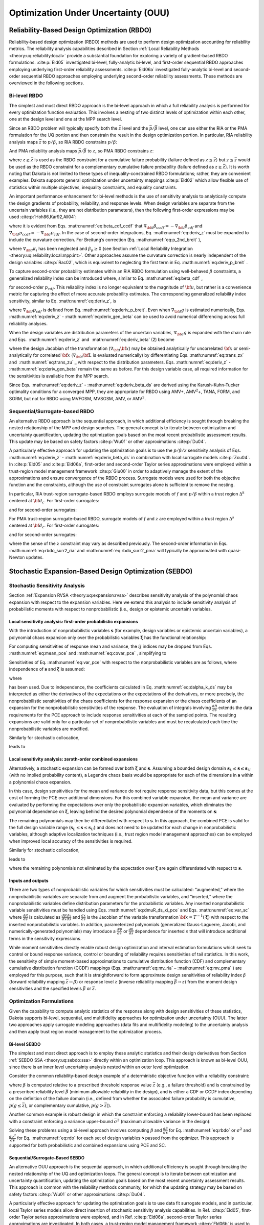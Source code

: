 .. _ouu:

Optimization Under Uncertainty (OUU)
====================================

.. _`ouu:rbdo`:

Reliability-Based Design Optimization (RBDO)
--------------------------------------------

Reliability-based design optimization (RBDO) methods are used to perform
design optimization accounting for reliability metrics. The reliability
analysis capabilities described in Section :ref:`Local Reliability Methods <theory:uq:reliability:local>`
provide a
substantial foundation for exploring a variety of gradient-based RBDO
formulations. :cite:p:`Eld05` investigated bi-level,
fully-analytic bi-level, and first-order sequential RBDO approaches
employing underlying first-order reliability assessments.
:cite:p:`Eld06a` investigated fully-analytic bi-level and
second-order sequential RBDO approaches employing underlying
second-order reliability assessments. These methods are overviewed in
the following sections.

.. _`ouu:rbdo:bilev`:

Bi-level RBDO 
~~~~~~~~~~~~~

The simplest and most direct RBDO approach is the bi-level approach in
which a full reliability analysis is performed for every optimization
function evaluation. This involves a nesting of two distinct levels of
optimization within each other, one at the design level and one at the
MPP search level.

Since an RBDO problem will typically specify both the :math:`\bar{z}`
level and the :math:`\bar{p}/\bar{\beta}` level, one can use either the
RIA or the PMA formulation for the UQ portion and then constrain the
result in the design optimization portion. In particular, RIA
reliability analysis maps :math:`\bar{z}` to :math:`p/\beta`, so RIA
RBDO constrains :math:`p/\beta`:

.. math::
   :label: eq:rbdo_ria


     \begin{aligned}
     {\rm minimize\ }     & f \nonumber \\ 
     {\rm subject \ to\   } & \beta \ge \bar{\beta} \nonumber \\
     {\rm or\   }           & p \le \bar{p} 
     \end{aligned}

And PMA reliability analysis maps :math:`\bar{p}/\bar{\beta}` to
:math:`z`, so PMA RBDO constrains :math:`z`:

.. math::
   :label: eq:rbdo_pma

     \begin{aligned}
     {\rm minimize\ }     & f \nonumber \\
     {\rm subject \ to\ } & z \ge \bar{z} 
     \end{aligned}

where :math:`z \ge \bar{z}` is used as the RBDO constraint for a
cumulative failure probability (failure defined as
:math:`z \le \bar{z}`) but :math:`z \le \bar{z}` would be used as the
RBDO constraint for a complementary cumulative failure probability
(failure defined as :math:`z
\ge \bar{z}`). It is worth noting that Dakota is not limited to these
types of inequality-constrained RBDO formulations; rather, they are
convenient examples. Dakota supports general optimization under
uncertainty mappings :cite:p:`Eld02` which allow flexible use
of statistics within multiple objectives, inequality constraints, and
equality constraints.

An important performance enhancement for bi-level methods is the use of
sensitivity analysis to analytically compute the design gradients of
probability, reliability, and response levels. When design variables are
separate from the uncertain variables (i.e., they are not distribution
parameters), then the following first-order expressions may be
used :cite:p:`Hoh86,Kar92,All04`:

.. math::
   :label: eq:deriv_z

   \begin{aligned}
   \nabla_{\bf d} z           & = & \nabla_{\bf d} g  \\
   \end{aligned}

.. math::
   :label: eq:deriv_beta

   \begin{aligned}
   \nabla_{\bf d} \beta_{cdf} & = & \frac{1}{{\parallel \nabla_{\bf u} G 
   \parallel}} \nabla_{\bf d} g  \\
   \end{aligned}  

.. math::
   :label: eq:deriv_p

   \begin{aligned}
   \nabla_{\bf d} p_{cdf}     & = & -\phi(-\beta_{cdf}) \nabla_{\bf d} \beta_{cdf}
   \end{aligned}

where it is evident from Eqs. :math:numref:`eq:beta_cdf_ccdf`
that :math:`\nabla_{\bf d} \beta_{ccdf} = -\nabla_{\bf d} \beta_{cdf}`
and :math:`\nabla_{\bf d} p_{ccdf} = -\nabla_{\bf d} p_{cdf}`. In the
case of second-order integrations, Eq. :math:numref:`eq:deriv_z`
must be expanded to include the curvature correction. For Breitung’s
correction (Eq. :math:numref:`eq:p_2nd_breit`  ),

.. math::
   :label: eq:deriv_p_breit

   \nabla_{\bf d} p_{cdf} = \left[ \Phi(-\beta_p) \sum_{i=1}^{n-1} 
   \left( \frac{-\kappa_i}{2 (1 + \beta_p \kappa_i)^{\frac{3}{2}}}
   \prod_{\stackrel{\scriptstyle j=1}{j \ne i}}^{n-1} 
   \frac{1}{\sqrt{1 + \beta_p \kappa_j}} \right) - 
   \phi(-\beta_p) \prod_{i=1}^{n-1} \frac{1}{\sqrt{1 + \beta_p \kappa_i}} 
   \right] \nabla_{\bf d} \beta_{cdf} 

where :math:`\nabla_{\bf d} \kappa_i` has been neglected and
:math:`\beta_p \ge 0` (see
Section :ref:`Local Reliability Integration <theory:uq:reliability:local:mpp:int>`.
Other approaches assume the curvature correction is nearly independent
of the design variables :cite:p:`Rac02`, which is equivalent
to neglecting the first term in
Eq. :math:numref:`eq:deriv_p_breit` .

To capture second-order probability estimates within an RIA RBDO
formulation using well-behaved :math:`\beta` constraints, a generalized
reliability index can be introduced where, similar to
Eq. :math:numref:`eq:beta_cdf` ,

.. math:: 
   :label: eq:gen_beta

   \beta^*_{cdf} = -\Phi^{-1}(p_{cdf}) 

for second-order :math:`p_{cdf}`. This reliability index is no longer
equivalent to the magnitude of :math:`{\bf u}`, but rather is a
convenience metric for capturing the effect of more accurate probability
estimates. The corresponding generalized reliability index sensitivity,
similar to Eq. :math:numref:`eq:deriv_z`, is

.. math::
   :label: eq:deriv_gen_beta

   \nabla_{\bf d} \beta^*_{cdf} = -\frac{1}{\phi(-\beta^*_{cdf})}
   \nabla_{\bf d} p_{cdf} 

where :math:`\nabla_{\bf d} p_{cdf}` is defined from
Eq. :math:numref:`eq:deriv_p_breit`. Even when
:math:`\nabla_{\bf d} g` is estimated numerically,
Eqs. :math:numref:`eq:deriv_z` - :math:numref:`eq:deriv_gen_beta` 
can be used to avoid numerical differencing across full reliability
analyses.

When the design variables are distribution parameters of the uncertain
variables, :math:`\nabla_{\bf d} g` is expanded with the chain rule and
Eqs.  :math:numref:`eq:deriv_z`
and   :math:numref:`eq:deriv_beta` (2)  become

.. math::
   :label: eq:deriv_z_ds

   \begin{aligned}
   \nabla_{\bf d} z           & = & \nabla_{\bf d} {\bf x} \nabla_{\bf x} g
   \\
   \end{aligned}

.. math::
   :label: eq:deriv_beta_ds

   \begin{aligned}
   \nabla_{\bf d} \beta_{cdf} & = & \frac{1}{{\parallel \nabla_{\bf u} G 
   \parallel}} \nabla_{\bf d} {\bf x} \nabla_{\bf x} g
   \end{aligned}

where the design Jacobian of the transformation
(:math:`\nabla_{\bf d} {\bf x}`) may be obtained analytically for
uncorrelated :math:`{\bf x}` or semi-analytically for correlated
:math:`{\bf x}` (:math:`\nabla_{\bf d} {\bf L}` is evaluated
numerically) by differentiating Eqs. :math:numref:`eq:trans_zx` 
and   :math:numref:`eq:trans_zu` _ with respect to the distribution
parameters.
Eqs. :math:numref:`eq:deriv_z` - :math:numref:`eq:deriv_gen_beta` remain the same as before. For this design variable case, all required
information for the sensitivities is available from the MPP search.

Since
Eqs. :math:numref:`eq:deriv_z` - :math:numref:`eq:deriv_beta_ds` 
are derived using the Karush-Kuhn-Tucker optimality conditions for a
converged MPP, they are appropriate for RBDO using AMV+,
AMV\ :math:`^2`\ +, TANA, FORM, and SORM, but not for RBDO using MVFOSM,
MVSOSM, AMV, or AMV\ :math:`^2`.

.. _`ouu:rbdo:surr`:

Sequential/Surrogate-based RBDO
~~~~~~~~~~~~~~~~~~~~~~~~~~~~~~~

An alternative RBDO approach is the sequential approach, in which
additional efficiency is sought through breaking the nested relationship
of the MPP and design searches. The general concept is to iterate
between optimization and uncertainty quantification, updating the
optimization goals based on the most recent probabilistic assessment
results. This update may be based on safety
factors :cite:p:`Wu01` or other
approximations :cite:p:`Du04`.

A particularly effective approach for updating the optimization goals is
to use the :math:`p/\beta/z` sensitivity analysis of
Eqs.  :math:numref:`eq:deriv_z` - :math:numref:`eq:deriv_beta_ds`
in combination with local surrogate models :cite:p:`Zou04`. In
:cite:p:`Eld05` and :cite:p:`Eld06a`, first-order
and second-order Taylor series approximations were employed within a
trust-region model management framework :cite:p:`Giu00` in
order to adaptively manage the extent of the approximations and ensure
convergence of the RBDO process. Surrogate models were used for both the
objective function and the constraints, although the use of constraint
surrogates alone is sufficient to remove the nesting.

In particular, RIA trust-region surrogate-based RBDO employs surrogate
models of :math:`f` and :math:`p/\beta` within a trust region
:math:`\Delta^k` centered at :math:`{\bf d}_c`. For first-order
surrogates:

.. math::
   :label: eq:rbdo_surr1_ria

   \begin{aligned}
     {\rm minimize\ }     & f({\bf d}_c) + \nabla_d f({\bf d}_c)^T
   ({\bf d} - {\bf d}_c) \nonumber \\
     {\rm subject \ to\ } & \beta({\bf d}_c) + \nabla_d \beta({\bf d}_c)^T
   ({\bf d} - {\bf d}_c) \ge \bar{\beta} \nonumber \\
     {\rm or\ }           & p ({\bf d}_c) + \nabla_d p({\bf d}_c)^T 
   ({\bf d} - {\bf d}_c) \le \bar{p} \nonumber \\
   & {\parallel {\bf d} - {\bf d}_c \parallel}_\infty \le \Delta^k
   \end{aligned}

and for second-order surrogates:

.. math::
   :label: eq:rbdo_surr2_ria

   \begin{aligned}
     {\rm minimize\ }     & f({\bf d}_c) + \nabla_{\bf d} f({\bf d}_c)^T
   ({\bf d} - {\bf d}_c)  + \frac{1}{2} ({\bf d} - {\bf d}_c)^T 
   \nabla^2_{\bf d} f({\bf d}_c) ({\bf d} - {\bf d}_c) \nonumber \\
     {\rm subject \ to\ } & \beta({\bf d}_c) + \nabla_{\bf d} \beta({\bf d}_c)^T
   ({\bf d} - {\bf d}_c) + \frac{1}{2} ({\bf d} - {\bf d}_c)^T 
   \nabla^2_{\bf d} \beta({\bf d}_c) ({\bf d} - {\bf d}_c) \ge \bar{\beta}
   \nonumber \\
     {\rm or\ }           & p ({\bf d}_c) + \nabla_{\bf d} p({\bf d}_c)^T 
   ({\bf d} - {\bf d}_c) + \frac{1}{2} ({\bf d} - {\bf d}_c)^T 
   \nabla^2_{\bf d} p({\bf d}_c) ({\bf d} - {\bf d}_c) \le \bar{p} \nonumber \\
   & {\parallel {\bf d} - {\bf d}_c \parallel}_\infty \le \Delta^k
   \end{aligned}

For PMA trust-region surrogate-based RBDO, surrogate models of :math:`f`
and :math:`z` are employed within a trust region :math:`\Delta^k`
centered at :math:`{\bf d}_c`. For first-order surrogates:

.. math::
   :label: eq:rbdo_surr1_pma

   \begin{aligned}
     {\rm minimize\ }     & f({\bf d}_c) + \nabla_d f({\bf d}_c)^T
   ({\bf d} - {\bf d}_c) \nonumber \\
     {\rm subject \ to\ } & z({\bf d}_c) + \nabla_d z({\bf d}_c)^T ({\bf d} - {\bf d}_c) 
   \ge \bar{z} \nonumber \\
   & {\parallel {\bf d} - {\bf d}_c \parallel}_\infty \le \Delta^k
   \end{aligned}

and for second-order surrogates:

.. math::
   :label: eq:rbdo_surr2_pma

   \begin{aligned}
     {\rm minimize\ }     & f({\bf d}_c) + \nabla_{\bf d} f({\bf d}_c)^T
   ({\bf d} - {\bf d}_c) + \frac{1}{2} ({\bf d} - {\bf d}_c)^T 
   \nabla^2_{\bf d} f({\bf d}_c) ({\bf d} - {\bf d}_c) \nonumber \\
     {\rm subject \ to\ } & z({\bf d}_c) + \nabla_{\bf d} z({\bf d}_c)^T ({\bf d} - {\bf d}_c)
    + \frac{1}{2} ({\bf d} - {\bf d}_c)^T \nabla^2_{\bf d} z({\bf d}_c) 
   ({\bf d} - {\bf d}_c) \ge \bar{z} \nonumber \\
   & {\parallel {\bf d} - {\bf d}_c \parallel}_\infty \le \Delta^k
   \end{aligned}

where the sense of the :math:`z` constraint may vary as described
previously. The second-order information in
Eqs. :math:numref:`eq:rbdo_surr2_ria`  and
:math:numref:`eq:rbdo_surr2_pma`  will typically be
approximated with quasi-Newton updates.

.. _`ouu:sebdo`:

Stochastic Expansion-Based Design Optimization (SEBDO)
------------------------------------------------------

.. _`ouu:sebdo:ssa`:

Stochastic Sensitivity Analysis
~~~~~~~~~~~~~~~~~~~~~~~~~~~~~~~

Section :ref:`Expansion RVSA <theory:uq:expansion:rvsa>` describes
sensitivity analysis of the polynomial chaos expansion with respect to
the expansion variables. Here we extend this analysis to include
sensitivity analysis of probabilistic moments with respect to
nonprobabilistic (i.e., design or epistemic uncertain) variables.

.. _`ouu:sebdo:ssa:dvsa_rve`:

Local sensitivity analysis: first-order probabilistic expansions
^^^^^^^^^^^^^^^^^^^^^^^^^^^^^^^^^^^^^^^^^^^^^^^^^^^^^^^^^^^^^^^^

With the introduction of nonprobabilistic variables
:math:`\boldsymbol{s}` (for example, design variables or epistemic
uncertain variables), a polynomial chaos expansion only over the
probabilistic variables :math:`\boldsymbol{\xi}` has the functional
relationship:

.. math::
   :label: eq:R_alpha_s_psi_xi

   R(\boldsymbol{\xi}, \boldsymbol{s}) \cong \sum_{j=0}^P \alpha_j(\boldsymbol{s}) 
   \Psi_j(\boldsymbol{\xi})

For computing sensitivities of response mean and variance, the
:math:`ij` indices may be dropped from
Eqs.  :math:numref:`eq:mean_pce`  
and  :math:numref:`eq:covar_pce`  , simplifying to

.. math:: 
   :label: eq:var_pce

   \mu(s) ~=~ \alpha_0(s), ~~~~\sigma^2(s) = \sum_{k=1}^P \alpha^2_k(s) \langle \Psi^2_k \rangle 

Sensitivities of Eq. :math:numref:`eq:var_pce`  with respect to the
nonprobabilistic variables are as follows, where independence of
:math:`\boldsymbol{s}` and :math:`\boldsymbol{\xi}` is assumed:

.. math::
   :label: eq:dmuR_ds_xi_pce

   \begin{aligned}
   \frac{d\mu}{ds} &=& \frac{d\alpha_0}{ds} ~~=~~ 
   %\frac{d}{ds} \langle R \rangle ~~=~~ 
   \langle \frac{dR}{ds} \rangle \\
   \end{aligned}

.. math::
   :label: eq:dsigR_ds_xi_pce

   \begin{aligned}
   \frac{d\sigma^2}{ds} &=& \sum_{k=1}^P \langle \Psi_k^2 \rangle 
   \frac{d\alpha_k^2}{ds} ~~=~~ 
   2 \sum_{k=1}^P \alpha_k \langle \frac{dR}{ds}, \Psi_k \rangle 
   \end{aligned}

where

.. math::
   :label: eq:dalpha_k_ds

   \frac{d\alpha_k}{ds} = \frac{\langle \frac{dR}{ds}, \Psi_k \rangle}
   {\langle \Psi^2_k \rangle} 

has been used. Due to independence, the coefficients calculated in
Eq.  :math:numref:`eq:dalpha_k_ds`   may be interpreted as either
the derivatives of the expectations or the expectations of the
derivatives, or more precisely, the nonprobabilistic sensitivities of
the chaos coefficients for the response expansion or the chaos
coefficients of an expansion for the nonprobabilistic sensitivities of
the response. The evaluation of integrals involving
:math:`\frac{dR}{ds}` extends the data requirements for the PCE approach
to include response sensitivities at each of the sampled points. The
resulting expansions are valid only for a particular set of
nonprobabilistic variables and must be recalculated each time the
nonprobabilistic variables are modified.

..
   TODO:The evaluation of integrals involving $\frac{dR}{ds}$ extends
   the data requirements for the PCE approach to include response
   sensitivities at each of the sampled points.% for the quadrature,
   sparse grid, sampling, or point collocation coefficient estimation
   approaches.

Similarly for stochastic collocation,

.. math::
   :label: eq:R_r_s_K_xi

   R(\boldsymbol{\xi}, \boldsymbol{s}) \cong \sum_{k=1}^{N_p} r_k(\boldsymbol{s}) 
   \boldsymbol{L}_k(\boldsymbol{\xi}) 

leads to

.. math::
   :label: eq:var_sc

   \begin{aligned}
   \mu(s) &=& \sum_{k=1}^{N_p} r_k(s) w_k, ~~~~\sigma^2(s) ~=~ \sum_{k=1}^{N_p} r^2_k(s) w_k - \mu^2(s)  \\
   \end{aligned}

.. math::
   :label: eq:dmuR_ds_xi_sc

   \begin{aligned}
   \frac{d\mu}{ds} &=& %\frac{d}{ds} \langle R \rangle ~~=~~ 
   %\sum_{k=1}^{N_p} \frac{dr_k}{ds} \langle \boldsymbol{L}_k \rangle ~~=~~ 
   \sum_{k=1}^{N_p} w_k \frac{dr_k}{ds} \\
   \end{aligned}

.. math::
   :label: eq:dsigR_ds_xi_sc

   \begin{aligned}
   \frac{d\sigma^2}{ds} &=& \sum_{k=1}^{N_p} 2 w_k r_k \frac{dr_k}{ds}
   - 2 \mu \frac{d\mu}{ds} 
   ~~=~~ \sum_{k=1}^{N_p} 2 w_k (r_k - \mu) \frac{dr_k}{ds}
   \end{aligned}

..
   TODO: based on differentiation of Eqs.~\ref{eq:mean_sc}-\ref{eq:covar_sc}.

.. _`ouu:sebdo:ssa:dvsa_cve`:

Local sensitivity analysis: zeroth-order combined expansions
^^^^^^^^^^^^^^^^^^^^^^^^^^^^^^^^^^^^^^^^^^^^^^^^^^^^^^^^^^^^

Alternatively, a stochastic expansion can be formed over both
:math:`\boldsymbol{\xi}` and :math:`\boldsymbol{s}`. Assuming a bounded
design domain :math:`\boldsymbol{s}_L \le \boldsymbol{s} \le
\boldsymbol{s}_U` (with no implied probability content), a Legendre
chaos basis would be appropriate for each of the dimensions in
:math:`\boldsymbol{s}` within a polynomial chaos expansion.

.. math::
   :label: eq:R_alpha_psi_xi_s

   R(\boldsymbol{\xi}, \boldsymbol{s}) \cong \sum_{j=0}^P \alpha_j 
   \Psi_j(\boldsymbol{\xi}, \boldsymbol{s}) 

In this case, design sensitivities for the mean and variance do not
require response sensitivity data, but this comes at the cost of forming
the PCE over additional dimensions. For this combined variable
expansion, the mean and variance are evaluated by performing the
expectations over only the probabilistic expansion variables, which
eliminates the polynomial dependence on :math:`\boldsymbol{\xi}`,
leaving behind the desired polynomial dependence of the moments on
:math:`\boldsymbol{s}`:

.. math::
   :label: eq:muR_comb_pce

   \begin{aligned}
   \mu_R(\boldsymbol{s}) &=& \sum_{j=0}^P \alpha_j \langle \Psi_j(\boldsymbol{\xi},
   \boldsymbol{s}) \rangle_{\boldsymbol{\xi}}  \\
   \end{aligned}
   
.. math::
   :label: eq:sigR_comb_pce

   \begin{aligned}
   \sigma^2_R(\boldsymbol{s}) &=& \sum_{j=0}^P \sum_{k=0}^P \alpha_j \alpha_k 
   \langle \Psi_j(\boldsymbol{\xi}, \boldsymbol{s}) \Psi_k(\boldsymbol{\xi},
   \boldsymbol{s}) \rangle_{\boldsymbol{\xi}} ~-~ \mu^2_R(\boldsymbol{s})
   \end{aligned}

The remaining polynomials may then be differentiated with respect to
:math:`\boldsymbol{s}`. In this approach, the combined PCE is valid for
the full design variable range
(:math:`\boldsymbol{s}_L \le \boldsymbol{s} \le \boldsymbol{s}_U`) and
does not need to be updated for each change in nonprobabilistic
variables, although adaptive localization techniques (i.e., trust region
model management approaches) can be employed when improved local
accuracy of the sensitivities is required.

..
   TODO: The remaining polynomials may then be differentiated with
   respect to $\boldsymbol{s}$. % as in
   Eqs.~\ref{eq:dR_dxi_pce}-\ref{eq:deriv_prod_pce}.  In this
   approach, the combined PCE is valid for the full design variable
   range ($\boldsymbol{s}_L \le \boldsymbol{s} \le \boldsymbol{s}_U$)
   and does not need to be updated for each change in nonprobabilistic
   variables, although adaptive localization techniques (i.e., trust
   region model management approaches) can be employed when improved
   local accuracy of the sensitivities is required.

   Q: how is TR ratio formed if exact soln can't be evaluated?
   A: if objective is accuracy over a design range, then truth is PCE/SC
      at a single design point!  -->>  Can use first-order corrections based
      on the 2 different SSA approaches!  This is a multifidelity SBO using
      HF = probabilistic expansion, LF = Combined expansion. Should get data reuse.

Similarly for stochastic collocation,

.. math::
   :label: eq:eq:R_r_L_xi_s

   R(\boldsymbol{\xi}, \boldsymbol{s}) \cong \sum_{j=1}^{N_p} r_j 
   \boldsymbol{L}_j(\boldsymbol{\xi}, \boldsymbol{s}) 

leads to

.. math::
   :label: eq:muR_both_sc

   \begin{aligned}
   \mu_R(\boldsymbol{s}) &=& \sum_{j=1}^{N_p} r_j \langle 
   \boldsymbol{L}_j(\boldsymbol{\xi}, \boldsymbol{s}) \rangle_{\boldsymbol{\xi}} 
   \end{aligned}

.. math::
   :label: eq:sigR_both_sc

   \begin{aligned}
   \sigma^2_R(\boldsymbol{s}) &=& \sum_{j=1}^{N_p} \sum_{k=1}^{N_p} r_j r_k 
   \langle \boldsymbol{L}_j(\boldsymbol{\xi}, \boldsymbol{s}) 
   \boldsymbol{L}_k(\boldsymbol{\xi}, \boldsymbol{s}) \rangle_{\boldsymbol{\xi}}
   ~-~ \mu^2_R(\boldsymbol{s}) 
   \end{aligned}

where the remaining polynomials not eliminated by the expectation over
:math:`\boldsymbol{\xi}` are again differentiated with respect to
:math:`\boldsymbol{s}`.

.. _`ouu:sebdo:ssa:io`:

Inputs and outputs
^^^^^^^^^^^^^^^^^^

There are two types of nonprobabilistic variables for which
sensitivities must be calculated: “augmented,” where the
nonprobabilistic variables are separate from and augment the
probabilistic variables, and “inserted,” where the nonprobabilistic
variables define distribution parameters for the probabilistic
variables. Any inserted nonprobabilistic variable sensitivities must be
handled using
Eqs.  :math:numref:`eq:dmuR_ds_xi_pce`  
and
Eqs.  :math:numref:`eq:var_sc`  
where :math:`\frac{dR}{ds}` is calculated as
:math:`\frac{dR}{dx} \frac{dx}{ds}` and :math:`\frac{dx}{ds}` is the
Jacobian of the variable transformation
:math:`{\bf x} = T^{-1}(\boldsymbol{\xi})` with respect to the inserted
nonprobabilistic variables. In addition, parameterized polynomials
(generalized Gauss-Laguerre, Jacobi, and numerically-generated
polynomials) may introduce a :math:`\frac{d\Psi}{ds}` or
:math:`\frac{d\boldsymbol{L}}{ds}` dependence for inserted :math:`s`
that will introduce additional terms in the sensitivity expressions.

..
   TODO:

   While one could artificially augment the dimensionality of
   a combined variable expansion approach with inserted nonprobabilistic
   variables, this is not currently explored in this work.  Thus, any
   
   TO DO: discuss independence of additional nonprobabilistic dimensions:
   > augmented are OK.
   > inserted rely on the fact that expansion variables \xi are _standard_
     random variables.
   Special case: parameterized orthogonal polynomials (gen Laguerre,
   Jacobi) can be differentiated w.r.t. their {alpha,beta}
   distribution parameters.  However, the PCE coefficients are likely
   also fns of {alpha,beta}.  Therefore, the approach above is correct
   conceptually but is missing additional terms resulting from the
   polynomial dependence.  NEED TO VERIFY PCE EXPANSION DERIVATIVES
   FOR PARAMETERIZED POLYNOMIALS!

While moment sensitivities directly enable robust design optimization
and interval estimation formulations which seek to control or bound
response variance, control or bounding of reliability requires
sensitivities of tail statistics. In this work, the sensitivity of
simple moment-based approximations to cumulative distribution function
(CDF) and complementary cumulative distribution function (CCDF) mappings
(Eqs.  :math:numref:`eq:mv_ria`  –  :math:numref:`eq:mv_pma`  ) are
employed for this purpose, such that it is straightforward to form
approximate design sensitivities of reliability index :math:`\beta`
(forward reliability mapping :math:`\bar{z} \rightarrow \beta`) or
response level :math:`z` (inverse reliability mapping
:math:`\bar{\beta} \rightarrow z`) from the moment design sensitivities
and the specified levels :math:`\bar{\beta}` or :math:`\bar{z}`.

..
   TODO:

   From here, approximate design sensitivities of probability levels may
   also be formed given a probability expression (such as $\Phi(-\beta)$)
   for the reliability index.  The current alternative of numerical
   design sensitivities of sampled probability levels would employ fewer
   simplifying approximations, but would also be much more expensive to
   compute accurately and is avoided for now.  Future capabilities for
   analytic probability sensitivities could be based on Pearson/Johnson
   model for analytic response PDFs or 
   sampling sensitivity approaches. % TO DO: cite 
   
   Extending beyond these simple approaches to support probability and
   generalized reliability metrics is a subject of current work~\cite{mao2010}.

.. _`ouu:sebdo:form`:

Optimization Formulations
~~~~~~~~~~~~~~~~~~~~~~~~~

Given the capability to compute analytic statistics of the response
along with design sensitivities of these statistics, Dakota supports
bi-level, sequential, and multifidelity approaches for optimization
under uncertainty (OUU). The latter two approaches apply surrogate
modeling approaches (data fits and multifidelity modeling) to the
uncertainty analysis and then apply trust region model management to the
optimization process.

..
   TODO: for optimization under uncertainty (OUU). %for
   reliability-based design and robust design.

.. _`ouu:sebdo:form:bilev`:

Bi-level SEBDO
^^^^^^^^^^^^^^

The simplest and most direct approach is to employ these analytic
statistics and their design derivatives from
Section :ref:`SEBDO SSA <theory:uq:sebdo:ssa>` directly within an optimization loop.
This approach is known as bi-level OUU, since there is an inner level
uncertainty analysis nested within an outer level optimization.

Consider the common reliability-based design example of a deterministic
objective function with a reliability constraint:

.. math::
   :label: eq:rbdo

   \begin{aligned}
     {\rm minimize\ }     & f \nonumber \\
     {\rm subject \ to\ } & \beta \ge \bar{\beta} 
   \end{aligned}

where :math:`\beta` is computed relative to a prescribed threshold
response value :math:`\bar{z}` (e.g., a failure threshold) and is
constrained by a prescribed reliability level :math:`\bar{\beta}`
(minimum allowable reliability in the design), and is either a CDF or
CCDF index depending on the definition of the failure domain (i.e.,
defined from whether the associated failure probability is cumulative,
:math:`p(g \le
\bar{z})`, or complementary cumulative, :math:`p(g > \bar{z})`).

Another common example is robust design in which the constraint
enforcing a reliability lower-bound has been replaced with a constraint
enforcing a variance upper-bound :math:`\bar{\sigma}^2` (maximum
allowable variance in the design):

.. math::
   :label: eq:rdo

   \begin{aligned}
     {\rm minimize\ }     & f \nonumber \\
     {\rm subject \ to\ } & \sigma^2 \le \bar{\sigma}^2 
   \end{aligned}

Solving these problems using a bi-level approach involves computing
:math:`\beta` and :math:`\frac{d\beta}{d\boldsymbol{s}}` for
Eq.  :math:numref:`eq:rbdo`   or :math:`\sigma^2` and
:math:`\frac{d\sigma^2}{d\boldsymbol{s}}` for Eq.  :math:numref:`eq:rdo`
for each set of design variables :math:`\boldsymbol{s}` passed from the
optimizer. This approach is supported for both probabilistic and
combined expansions using PCE and SC.

.. _`ouu:sebdo:form:surr`:

Sequential/Surrogate-Based SEBDO
^^^^^^^^^^^^^^^^^^^^^^^^^^^^^^^^

An alternative OUU approach is the sequential approach, in which
additional efficiency is sought through breaking the nested relationship
of the UQ and optimization loops. The general concept is to iterate
between optimization and uncertainty quantification, updating the
optimization goals based on the most recent uncertainty assessment
results. This approach is common with the reliability methods community,
for which the updating strategy may be based on safety
factors :cite:p:`Wu01` or other
approximations :cite:p:`Du04`.

A particularly effective approach for updating the optimization goals is
to use data fit surrogate models, and in particular, local Taylor series
models allow direct insertion of stochastic sensitivity analysis
capabilities. In Ref. :cite:p:`Eld05`, first-order Taylor
series approximations were explored, and in
Ref. :cite:p:`Eld06a`, second-order Taylor series
approximations are investigated. In both cases, a trust-region model
management framework :cite:p:`Eld06b` is used to adaptively
manage the extent of the approximations and ensure convergence of the
OUU process. Surrogate models are used for both the objective and the
constraint functions, although the use of surrogates is only required
for the functions containing statistical results; deterministic
functions may remain explicit is desired.

In particular, trust-region surrogate-based optimization for
reliability-based design employs surrogate models of :math:`f` and
:math:`\beta` within a trust region :math:`\Delta^k` centered at
:math:`{\bf s}_c`:

.. math::
   :label: eq:rbdo_surr

   \begin{aligned}
     {\rm minimize\ }     & f({\bf s}_c) + \nabla_s f({\bf s}_c)^T
   ({\bf s} - {\bf s}_c) \nonumber \\
     {\rm subject \ to\ } & \beta({\bf s}_c) + \nabla_s \beta({\bf s}_c)^T
   ({\bf s} - {\bf s}_c) \ge \bar{\beta} \\
   & {\parallel {\bf s} - {\bf s}_c \parallel}_\infty \le \Delta^k \nonumber
   \end{aligned}

and trust-region surrogate-based optimization for robust design employs
surrogate models of :math:`f` and :math:`\sigma^2` within a trust region
:math:`\Delta^k` centered at :math:`{\bf s}_c`:

.. math::
   :label: eq:rdo_surr

   \begin{aligned}
     {\rm minimize\ }     & f({\bf s}_c) + \nabla_s f({\bf s}_c)^T
   ({\bf s} - {\bf s}_c) \nonumber \\
     {\rm subject \ to\ } & \sigma^2({\bf s}_c) + \nabla_s \sigma^2({\bf s}_c)^T 
   ({\bf s} - {\bf s}_c) \le \bar{\sigma}^2 \\
   & {\parallel {\bf s} - {\bf s}_c \parallel}_\infty \le \Delta^k \nonumber
   \end{aligned}

Second-order local surrogates may also be employed, where the Hessians
are typically approximated from an accumulation of curvature information
using quasi-Newton updates :cite:p:`Noc99` such as
Broyden-Fletcher-Goldfarb-Shanno (BFGS, Eq.  :math:numref:`eq:bfgs`  or
symmetric rank one (SR1, Eq.  :math:numref:`eq:sr1`  . The sequential
approach is available for probabilistic expansions using PCE and SC.

.. _`ouu:sebdo:form:mf`:

Multifidelity SEBDO
^^^^^^^^^^^^^^^^^^^

The multifidelity OUU approach is another trust-region surrogate-based
approach. Instead of the surrogate UQ model being a simple data fit (in
particular, first-/second-order Taylor series model) of the truth UQ
model results, distinct UQ models of differing fidelity are now
employed. This differing UQ fidelity could stem from the fidelity of the
underlying simulation model, the fidelity of the UQ algorithm, or both.
In this section, we focus on the fidelity of the UQ algorithm. For
reliability methods, this could entail varying fidelity in approximating
assumptions (e.g., Mean Value for low fidelity, SORM for high fidelity),
and for stochastic expansion methods, it could involve differences in
selected levels of :math:`p` and :math:`h` refinement.

..
   TODO:
   Here we will explore multifidelity stochastic models and employ
   first-order additive corrections, where the meaning of multiple
   fidelities is expanded to imply the quality of multiple UQ analyses,
   not necessarily the fidelity of the underlying simulation model.  For
   example, taking an example from the reliability method family, one
   might employ the simple Mean Value method as a ``low fidelity'' UQ
   model and take SORM as a ``high fidelity'' UQ model.  In this case,
   the models do not differ in their ability to span a range of design
   parameters; rather, they differ in their sets of approximating
   assumptions about the characteristics of the response function.

Here, we define UQ fidelity as point-wise accuracy in the design space
and take the high fidelity truth model to be the probabilistic expansion
PCE/SC model, with validity only at a single design point. The low
fidelity model, whose validity over the design space will be adaptively
controlled, will be either the combined expansion PCE/SC model, with
validity over a range of design parameters, or the MVFOSM reliability
method, with validity only at a single design point. The combined
expansion low fidelity approach will span the current trust region of
the design space and will be reconstructed for each new trust region.
Trust region adaptation will ensure that the combined expansion approach
remains sufficiently accurate for design purposes. By taking advantage
of the design space spanning, one can eliminate the cost of multiple low
fidelity UQ analyses within the trust region, with fallback to the
greater accuracy and higher expense of the probabilistic expansion
approach when needed. The MVFOSM low fidelity approximation must be
reformed for each change in design variables, but it only requires a
single evaluation of a response function and its derivative to
approximate the response mean and variance from the input mean and
covariance
(Eqs.  :math:numref:`eq:mv_mean1`   –  :math:numref:`eq:mv_std_dev`  
from which forward/inverse CDF/CCDF reliability mappings can be
generated using
Eqs.  :math:numref:`eq:mv_ria`  –  :math:numref:`eq:mv_pma`  . This is
the least expensive UQ option, but its limited accuracy [1]_ may dictate
the use of small trust regions, resulting in greater iterations to
convergence. The expense of optimizing a combined expansion, on the
other hand, is not significantly less than that of optimizing the high
fidelity UQ model, but its representation of global trends should allow
the use of larger trust regions, resulting in reduced iterations to
convergence. The design derivatives of each of the PCE/SC expansion
models provide the necessary data to correct the low fidelity model to
first-order consistency with the high fidelity model at the center of
each trust region, ensuring convergence of the multifidelity
optimization process to the high fidelity optimum. Design derivatives of
the MVFOSM statistics are currently evaluated numerically using forward
finite differences.

..
   TODO:
   While conceptually different, in the end, this approach is
   similar to the use of a global data fit surrogate-based optimization
   at the top level in combination with the probabilistic expansion PCE/SC
   at the lower level, with the distinction that the multifidelity approach
   embeds the design space spanning within a modified PCE/SC process
   whereas the data fit approach performs the design space spanning
   outside of the UQ (using data from a single unmodified PCE/SC process,
   which may now remain zeroth-order).

Multifidelity optimization for reliability-based design can be
formulated as:

.. math::
   :label: eq:rbdo_mf

   \begin{aligned}
     {\rm minimize\ }     & f({\bf s}) \nonumber \\
     {\rm subject \ to\ } & \hat{\beta_{hi}}({\bf s}) \ge \bar{\beta} \\
   & {\parallel {\bf s} - {\bf s}_c \parallel}_\infty \le \Delta^k \nonumber
   \end{aligned}

and multifidelity optimization for robust design can be formulated as:

.. math::
   :label: eq:rdo_mf

   \begin{aligned}
     {\rm minimize\ }     & f({\bf s}) \nonumber \\
     {\rm subject \ to\ } & \hat{\sigma_{hi}}^2({\bf s}) \le \bar{\sigma}^2 \\
   & {\parallel {\bf s} - {\bf s}_c \parallel}_\infty \le \Delta^k \nonumber
   \end{aligned}

where the deterministic objective function is not approximated and
:math:`\hat{\beta_{hi}}` and :math:`\hat{\sigma_{hi}}^2` are the
approximated high-fidelity UQ results resulting from correction of the
low-fidelity UQ results. In the case of an additive correction function:

.. math::
   :label: eq:corr_lf_beta

   \begin{aligned}
   \hat{\beta_{hi}}({\bf s})    &=& \beta_{lo}({\bf s}) + 
   \alpha_{\beta}({\bf s})   \\
   \end{aligned}
   
.. math::
   :label: eq:corr_lf_sigma

   \begin{aligned}
   \hat{\sigma_{hi}}^2({\bf s}) &=& \sigma_{lo}^2({\bf s}) + 
   \alpha_{\sigma^2}({\bf s}) 
   \end{aligned}

where correction functions :math:`\alpha({\bf s})` enforcing first-order
consistency :cite:p:`Eld04` are typically employed.
Quasi-second-order correction functions :cite:p:`Eld04` can
also be employed, but care must be taken due to the different rates of
curvature accumulation between the low and high fidelity models. In
particular, since the low fidelity model is evaluated more frequently
than the high fidelity model, it accumulates curvature information more
quickly, such that enforcing quasi-second-order consistency with the
high fidelity model can be detrimental in the initial iterations of the
algorithm [2]_. Instead, this consistency should only be enforced when
sufficient high fidelity curvature information has been accumulated
(e.g., after :math:`n` rank one updates).

..
   TODO: where correction functions $\alpha({\bf s})$ enforcing first-order
   %and quasi-second-order 
   consistency~\cite{Eld04} are typically employed.  Quasi-second-order

.. _`ouu:sampling`:

Sampling-based OUU
------------------

Gradient-based OUU can also be performed using random sampling methods.
In this case, the sample-average approximation to the design derivative
of the mean and standard deviation are:

.. math::
   :label: eq:smp_ouu

   \begin{aligned}
     \frac{d\mu}{ds}    &=& \frac{1}{N} \sum_{i=1}^N \frac{dQ}{ds} \\
     \frac{d\sigma}{ds} &=& \left[ \sum_{i=1}^N (Q \frac{dQ}{ds})
       - N \mu \frac{d\mu}{ds} \right] / (\sigma (N-1))\end{aligned}

This enables design sensitivities for mean, standard deviation or
variance (based on ``final_moments`` type), and forward/inverse
reliability index mappings (:math:`\bar{z} \rightarrow \beta`,
:math:`\bar{\beta} \rightarrow z`).

..
   TODO: Multilevel MC ...

.. [1]
   MVFOSM is exact for linear functions with Gaussian inputs, but
   quickly degrades for nonlinear and/or non-Gaussian.

.. [2]
   Analytic and numerical Hessians, when available, are instantaneous
   with no accumulation rate concerns.
